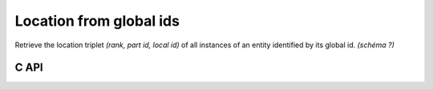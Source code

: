 .. _gnum_location:

Location from global ids
========================

Retrieve the location triplet *(rank, part id, local id)* of all instances of an entity identified by its global id.
*(schéma ?)*


C API
-----

.. doxygenfile:: pdm_gnum_location.h
   :project: paradigm
